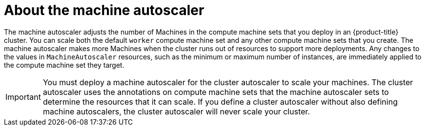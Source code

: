 // Module included in the following assemblies:
//
// * machine_management/compute_machine_management/applying-autoscaling.adoc
// * post_installation_configuration/cluster-tasks.adoc

:_mod-docs-content-type: CONCEPT
[id="machine-autoscaler-about_{context}"]
= About the machine autoscaler

The machine autoscaler adjusts the number of Machines in the compute machine sets that you deploy in an {product-title} cluster. You can scale both the default `worker` compute machine set and any other compute machine sets that you create. The machine autoscaler makes more Machines when the cluster runs out of resources to support more deployments. Any changes to the values in `MachineAutoscaler` resources, such as the minimum or maximum number of instances, are immediately applied to the compute machine set they target.

[IMPORTANT]
====
You must deploy a machine autoscaler for the cluster autoscaler to scale your machines. The cluster autoscaler uses the annotations on compute machine sets that the machine autoscaler sets to determine the resources that it can scale. If you define a cluster autoscaler without also defining machine autoscalers, the cluster autoscaler will never scale your cluster.
====
